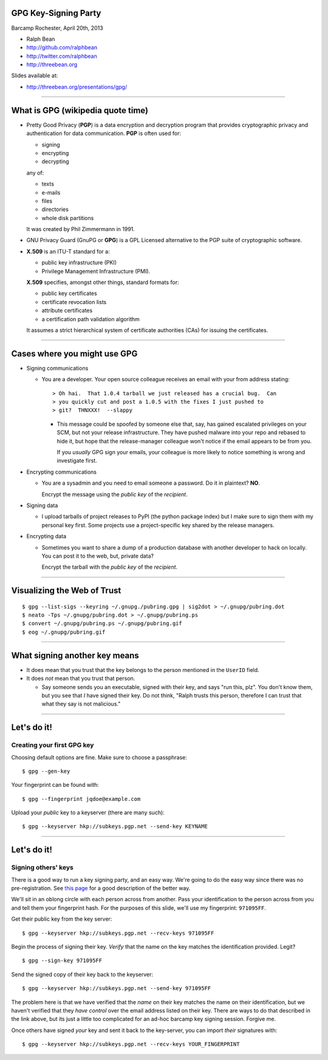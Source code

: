 GPG Key-Signing Party
---------------------

Barcamp Rochester, April 20th, 2013

- Ralph Bean
- http://github.com/ralphbean
- http://twitter.com/ralphbean
- http://threebean.org

Slides available at:

- http://threebean.org/presentations/gpg/

----

What is GPG (wikipedia quote time)
----------------------------------

- Pretty Good Privacy (**PGP**) is a data encryption and decryption program
  that provides cryptographic privacy and authentication for data
  communication. **PGP** is often used for:

  - signing
  - encrypting
  - decrypting

  any of:

  - texts
  - e-mails
  - files
  - directories
  - whole disk partitions

  It was created by Phil Zimmermann in 1991.

- GNU Privacy Guard (GnuPG or **GPG**) is a GPL Licensed alternative to the PGP
  suite of cryptographic software.

- **X.509** is an ITU-T standard for a:

  - public key infrastructure (PKI)
  - Privilege Management Infrastructure (PMI).

  **X.509** specifies, amongst other things, standard formats for:

  - public key certificates
  - certificate revocation lists
  - attribute certificates
  - a certification path validation algorithm

  It assumes a strict hierarchical system of certificate authorities (CAs)
  for issuing the certificates.

----

Cases where you might use GPG
-----------------------------

- Signing communications

  - You are a developer.  Your open source colleague receives an email with
    your from address stating::

       > Oh hai.  That 1.0.4 tarball we just released has a crucial bug.  Can
       > you quickly cut and post a 1.0.5 with the fixes I just pushed to
       > git?  THNXXX!  --slappy

    - This message could be spoofed by someone else that, say, has gained
      escalated privileges on your SCM, but not your release infrastructure.
      They have pushed malware into your repo and rebased to hide it, but hope
      that the release-manager colleague won't notice if the email appears to be
      from you.

      If you *usually* GPG sign your emails, your colleague is more likely to
      notice something is wrong and investigate first.

- Encrypting communications

  - You are a sysadmin and you need to email someone a password.
    Do it in plaintext?  **NO**.

    Encrypt the message using the *public key* of the *recipient*.

- Signing data

  - I upload tarballs of project releases to PyPI (the python package index)
    but I make sure to sign them with my personal key first.  Some projects
    use a project-specific key shared by the release managers.

- Encrypting data

  - Sometimes you want to share a dump of a production database with another
    developer to hack on locally.  You can post it to the web, but, private
    data?

    Encrypt the tarball with the *public key* of the *recipient*.

----

Visualizing the Web of Trust
----------------------------

.. image:: http://threebean.org/pubring.gif
   :width: 500px
   :height: 500px

::

    $ gpg --list-sigs --keyring ~/.gnupg./pubring.gpg | sig2dot > ~/.gnupg/pubring.dot
    $ neato -Tps ~/.gnupg/pubring.dot > ~/.gnupg/pubring.ps
    $ convert ~/.gnupg/pubring.ps ~/.gnupg/pubring.gif
    $ eog ~/.gnupg/pubring.gif

----

What signing another key means
------------------------------

- It does mean that you trust that the key belongs to the person mentioned in
  the ``UserID`` field.

- It does *not* mean that you trust that person.

  - Say someone sends you an executable, signed with their key, and says
    "run this, plz".  You don't know them, but you see that *I* have signed
    their key.  Do not think, "Ralph trusts this person, therefore I can
    trust that what they say is not malicious."

----

Let's do it!
------------

Creating your first GPG key
~~~~~~~~~~~~~~~~~~~~~~~~~~~

Choosing default options are fine.  Make sure to choose a passphrase::

    $ gpg --gen-key

Your fingerprint can be found with::

    $ gpg --fingerprint jqdoe@example.com

Upload your *public* key to a keyserver (there are many such)::

    $ gpg --keyserver hkp://subkeys.pgp.net --send-key KEYNAME


----

Let's do it!
------------

Signing others' keys
~~~~~~~~~~~~~~~~~~~~

There is a good way to run a key signing party, and an easy way.  We're
going to do the easy way since there was no pre-registration.  See `this
page <http://www.phillylinux.org/keys/terminal.html>`_ for a good description
of the better way.

We'll sit in an oblong circle with each person across from another.  Pass your
identification to the person across from you and tell them your fingerprint
hash.  For the purposes of this slide, we'll use my fingerprint:  ``971095FF``.

Get their public key from the key server::

    $ gpg --keyserver hkp://subkeys.pgp.net --recv-keys 971095FF

Begin the process of signing their key.  *Verify* that the name on the key
matches the identification provided.  Legit?

::

    $ gpg --sign-key 971095FF

Send the signed copy of their key back to the keyserver::

    $ gpg --keyserver hkp://subkeys.pgp.net --send-key 971095FF

The problem here is that we have verified that the *name* on their key
matches the name on their identification, but we haven't verified that
they *have control* over the email address listed on their key.  There
are ways to do that described in the link above, but its just a little
too complicated for an ad-hoc barcamp key signing session.  Forgive me.

Once others have signed *your* key and sent it back to the key-server, you
can import *their* signatures with::

    $ gpg --keyserver hkp://subkeys.pgp.net --recv-keys YOUR_FINGERPRINT
